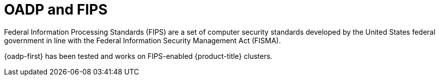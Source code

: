 // Module included in the following assemblies:
//
// * backup_and_restore/application_backup_and_restore/backing_up_and_restoring/backing-up-applications.adoc


:_content-type: CONCEPT
[id="oadp-fips_{context}"]
= OADP and FIPS

[role="_abstract"]
Federal Information Processing Standards (FIPS) are a set of computer security standards developed by the United States federal government in line with the Federal Information Security Management Act (FISMA).

{oadp-first} has been tested and works on FIPS-enabled {product-title} clusters.